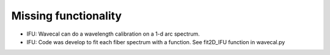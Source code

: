 .. _todo:

Missing functionality
=======================

- IFU: Wavecal can do a wavelength calibration on a 1-d arc spectrum.

- IFU: Code was develop to fit each fiber spectrum with a function. See fit2D_IFU
  function in wavecal.py

